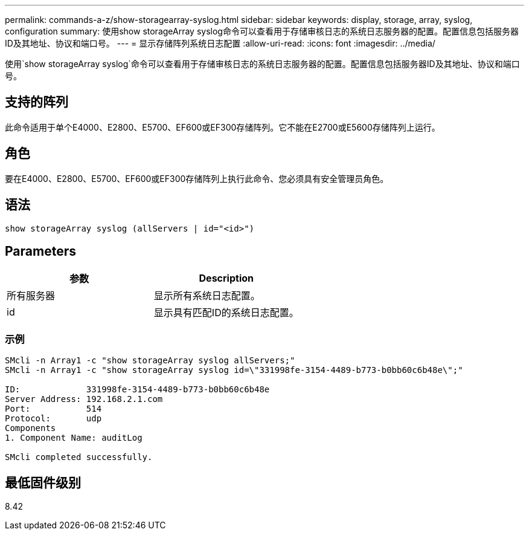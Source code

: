 ---
permalink: commands-a-z/show-storagearray-syslog.html 
sidebar: sidebar 
keywords: display, storage, array, syslog, configuration 
summary: 使用show storageArray syslog命令可以查看用于存储审核日志的系统日志服务器的配置。配置信息包括服务器ID及其地址、协议和端口号。 
---
= 显示存储阵列系统日志配置
:allow-uri-read: 
:icons: font
:imagesdir: ../media/


[role="lead"]
使用`show storageArray syslog`命令可以查看用于存储审核日志的系统日志服务器的配置。配置信息包括服务器ID及其地址、协议和端口号。



== 支持的阵列

此命令适用于单个E4000、E2800、E5700、EF600或EF300存储阵列。它不能在E2700或E5600存储阵列上运行。



== 角色

要在E4000、E2800、E5700、EF600或EF300存储阵列上执行此命令、您必须具有安全管理员角色。



== 语法

[source, cli]
----
show storageArray syslog (allServers | id="<id>")
----


== Parameters

[cols="2*"]
|===
| 参数 | Description 


 a| 
所有服务器
 a| 
显示所有系统日志配置。



 a| 
id
 a| 
显示具有匹配ID的系统日志配置。

|===


=== 示例

[listing]
----
SMcli -n Array1 -c "show storageArray syslog allServers;"
SMcli -n Array1 -c "show storageArray syslog id=\"331998fe-3154-4489-b773-b0bb60c6b48e\";"

ID:             331998fe-3154-4489-b773-b0bb60c6b48e
Server Address: 192.168.2.1.com
Port:           514
Protocol:       udp
Components
1. Component Name: auditLog

SMcli completed successfully.
----


== 最低固件级别

8.42
